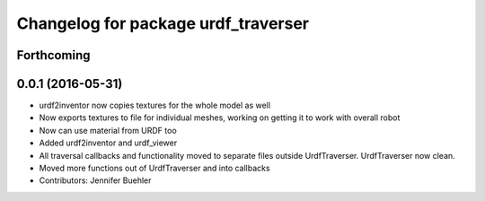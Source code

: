 ^^^^^^^^^^^^^^^^^^^^^^^^^^^^^^^^^^^^
Changelog for package urdf_traverser
^^^^^^^^^^^^^^^^^^^^^^^^^^^^^^^^^^^^

Forthcoming
-----------

0.0.1 (2016-05-31)
------------------
* urdf2inventor now copies textures for the whole model as well
* Now exports textures to file for individual meshes, working on getting it to work with overall robot
* Now can use material from URDF too
* Added urdf2inventor and urdf_viewer
* All traversal callbacks and functionality moved to separate files outside UrdfTraverser. UrdfTraverser now clean.
* Moved more functions out of UrdfTraverser and into callbacks
* Contributors: Jennifer Buehler
